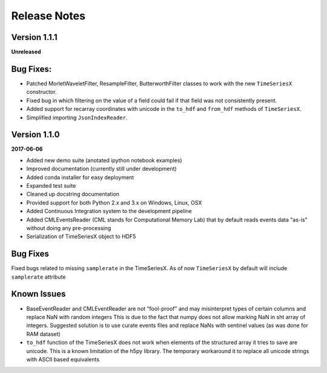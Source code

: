 Release Notes
=============

Version 1.1.1
-------------

**Unreleased**

Bug Fixes:
----------
- Patched MorletWaveletFilter, ResampleFilter, ButterworthFilter classes to work with the new ``TimeSeriesX`` constructor.
- Fixed bug in which filtering on the value of a field could fail if that field was not consistently present.
- Added support for recarray coordinates with unicode in the ``to_hdf`` and
  ``from_hdf`` methods of ``TimeSeriesX``.
- Simplified importing ``JsonIndexReader``.


Version 1.1.0
-------------

**2017-06-06**

- Added new demo suite (anotated ipython notebook examples)
- Improved documentation (currently still under development)
- Added conda installer for easy deployment
- Expanded test suite
- Cleaned up docstring documentation
- Provided support for both Python 2.x and 3.x on Windows, Linux, OSX
- Added Continuous Integration system to the development pipeline
- Added CMLEventsReader (CML stands for Computational Memory Lab) that by default reads events data "as-is" without doing any pre-processing
- Serialization of TimeSeriesX object to HDF5  

Bug Fixes
---------

Fixed bugs related to missing ``samplerate`` in the TimeSeriesX. As of now ``TimeSeriesX`` by default will include ``samplerate`` attribute

Known Issues
------------

- BaseEventReader and CMLEventReader are not "fool-proof" and may misinterpret types of certain columns and replace NaN with random integers
  This is due to the fact that numpy does not allow marking NaN in sht array of integers. Suggested solution is to use curate events files
  and replace NaNs with sentinel values (as was done for RAM dataset)
- ``to_hdf`` function of the TimeSeriesX does not work when elements of the structured array it tries to save are unicode.
  This is a known limitation of the h5py library. The temporary workaround it to replace all unicode strings with ASCII based equivalents

